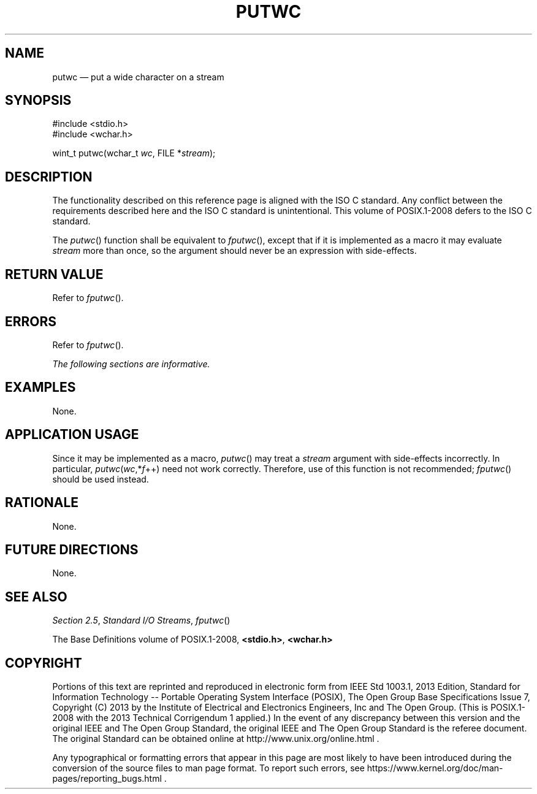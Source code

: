 '\" et
.TH PUTWC "3" 2013 "IEEE/The Open Group" "POSIX Programmer's Manual"

.SH NAME
putwc
\(em put a wide character on a stream
.SH SYNOPSIS
.LP
.nf
#include <stdio.h>
#include <wchar.h>
.P
wint_t putwc(wchar_t \fIwc\fP, FILE *\fIstream\fP);
.fi
.SH DESCRIPTION
The functionality described on this reference page is aligned with the
ISO\ C standard. Any conflict between the requirements described here and the
ISO\ C standard is unintentional. This volume of POSIX.1\(hy2008 defers to the ISO\ C standard.
.P
The
\fIputwc\fR()
function shall be equivalent to
\fIfputwc\fR(),
except that if it is implemented as a macro it may evaluate
.IR stream
more than once, so the argument should never be an expression with
side-effects.
.SH "RETURN VALUE"
Refer to
.IR "\fIfputwc\fR\^(\|)".
.SH ERRORS
Refer to
.IR "\fIfputwc\fR\^(\|)".
.LP
.IR "The following sections are informative."
.SH EXAMPLES
None.
.SH "APPLICATION USAGE"
Since it may be implemented as a macro,
\fIputwc\fR()
may treat a
.IR stream
argument with side-effects incorrectly. In particular,
\fIputwc\fP(\fIwc\fP,*\fIf\fP++) need not work correctly. Therefore,
use of this function is not recommended;
\fIfputwc\fR()
should be used instead.
.SH RATIONALE
None.
.SH "FUTURE DIRECTIONS"
None.
.SH "SEE ALSO"
.IR "Section 2.5" ", " "Standard I/O Streams",
.IR "\fIfputwc\fR\^(\|)"
.P
The Base Definitions volume of POSIX.1\(hy2008,
.IR "\fB<stdio.h>\fP",
.IR "\fB<wchar.h>\fP"
.SH COPYRIGHT
Portions of this text are reprinted and reproduced in electronic form
from IEEE Std 1003.1, 2013 Edition, Standard for Information Technology
-- Portable Operating System Interface (POSIX), The Open Group Base
Specifications Issue 7, Copyright (C) 2013 by the Institute of
Electrical and Electronics Engineers, Inc and The Open Group.
(This is POSIX.1-2008 with the 2013 Technical Corrigendum 1 applied.) In the
event of any discrepancy between this version and the original IEEE and
The Open Group Standard, the original IEEE and The Open Group Standard
is the referee document. The original Standard can be obtained online at
http://www.unix.org/online.html .

Any typographical or formatting errors that appear
in this page are most likely
to have been introduced during the conversion of the source files to
man page format. To report such errors, see
https://www.kernel.org/doc/man-pages/reporting_bugs.html .
